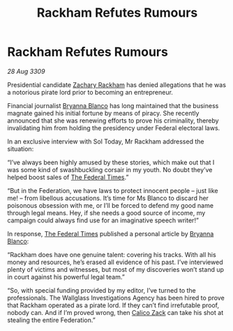 :PROPERTIES:
:ID:       7eea1d9e-bfb1-4ad8-a69f-10dc424479c0
:END:
#+title: Rackham Refutes Rumours
#+filetags: :Federation:galnet:

* Rackham Refutes Rumours

/28 Aug 3309/

Presidential candidate [[id:e26683e6-6b19-4671-8676-f333bd5e8ff7][Zachary Rackham]] has denied allegations that he was a notorious pirate lord prior to becoming an entrepreneur. 

Financial journalist [[id:2d151711-b41e-452d-88fc-9ec34e317af9][Bryanna Blanco]] has long maintained that the business magnate gained his initial fortune by means of piracy. She recently announced that she was renewing efforts to prove his criminality, thereby invalidating him from holding the presidency under Federal electoral laws. 

In an exclusive interview with Sol Today, Mr Rackham addressed the situation: 

“I’ve always been highly amused by these stories, which make out that I was some kind of swashbuckling corsair in my youth. No doubt they’ve helped boost sales of [[id:be5df73c-519d-45ed-a541-9b70bc8ae97c][The Federal Times]].” 

“But in the Federation, we have laws to protect innocent people – just like me! – from libellous accusations. It’s time for Ms Blanco to discard her poisonous obsession with me, or I’ll be forced to defend my good name through legal means. Hey, if she needs a good source of income, my campaign could always find use for an imaginative speech writer!” 

In response, [[id:be5df73c-519d-45ed-a541-9b70bc8ae97c][The Federal Times]] published a personal article by [[id:2d151711-b41e-452d-88fc-9ec34e317af9][Bryanna Blanco]]: 

“Rackham does have one genuine talent: covering his tracks. With all his money and resources, he’s erased all evidence of his past. I’ve interviewed plenty of victims and witnesses, but most of my discoveries won’t stand up in court against his powerful legal team.” 

“So, with special funding provided by my editor, I’ve turned to the professionals. The Wallglass Investigations Agency has been hired to prove that Rackham operated as a pirate lord. If they can’t find irrefutable proof, nobody can. And if I’m proved wrong, then [[id:e26683e6-6b19-4671-8676-f333bd5e8ff7][Calico Zack]] can take his shot at stealing the entire Federation.”
